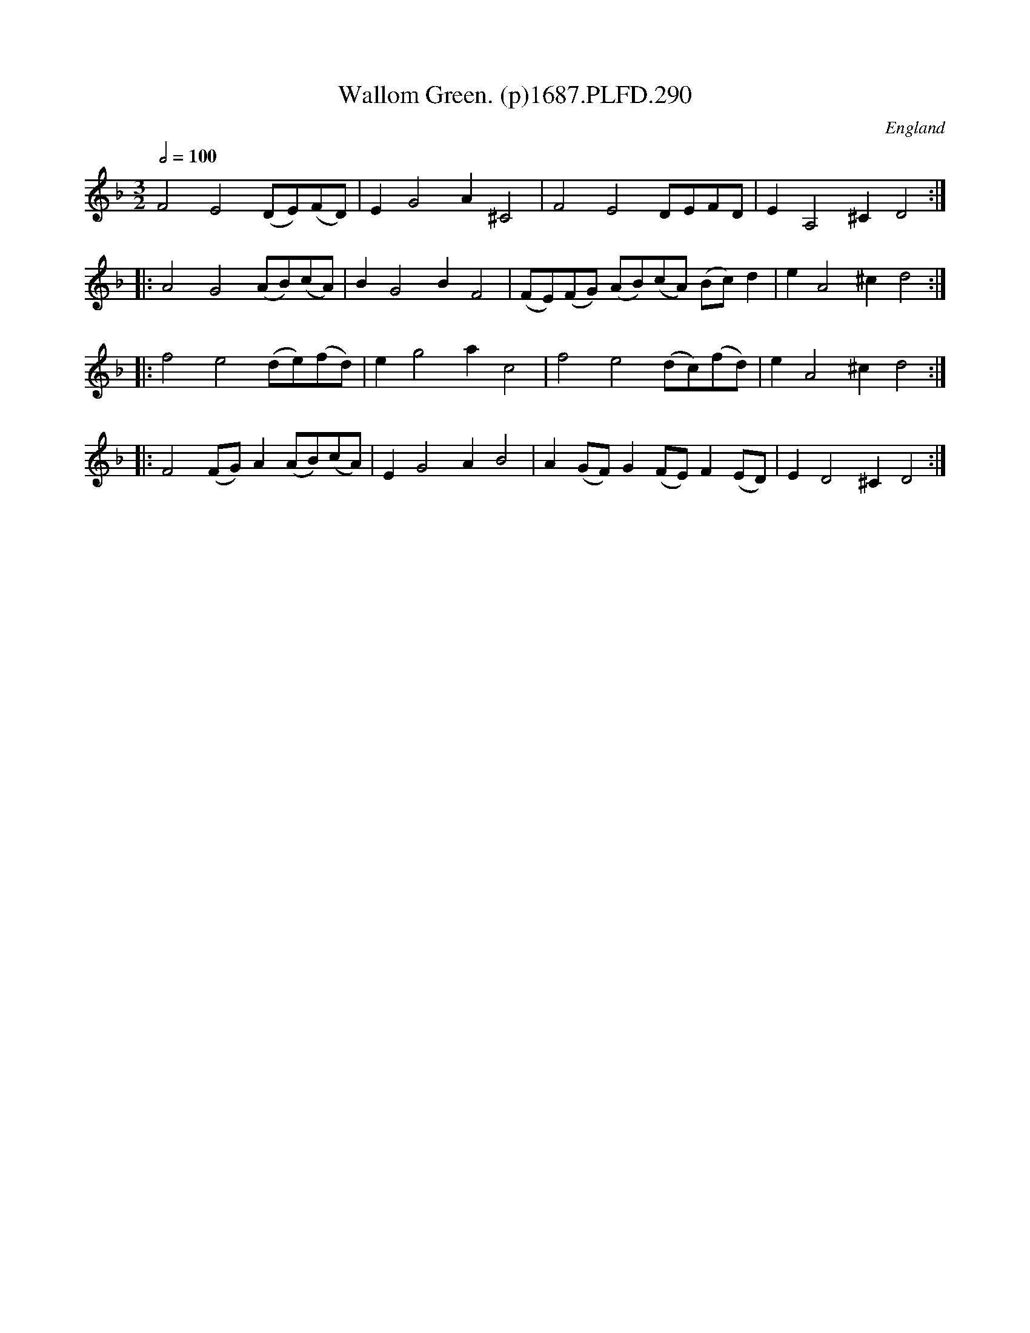 X:290
T:Wallom Green. (p)1687.PLFD.290
M:3/2
L:1/8
Q:1/2=100
S:Playford, Dancing Master,7th Ed,1st Supp,1687.
O:England
H:1687.
Z:Chris Partington
K:F
F4E4(DE)(FD)|E2G4A2^C4|F4E4DEFD|E2A,4^C2D4:|
|:A4G4(AB)(cA)|B2G4B2F4|(FE)(FG) (AB)(cA) (Bc)d2|e2A4^c2d4:|
|:f4e4(de)(fd)|e2g4a2c4|f4e4(dc)(fd)|e2A4^c2d4:|
|:F4(FG)A2(AB)(cA)|E2G4A2B4|A2(GF)G2(FE)F2(ED)|E2D4^C2D4:|
